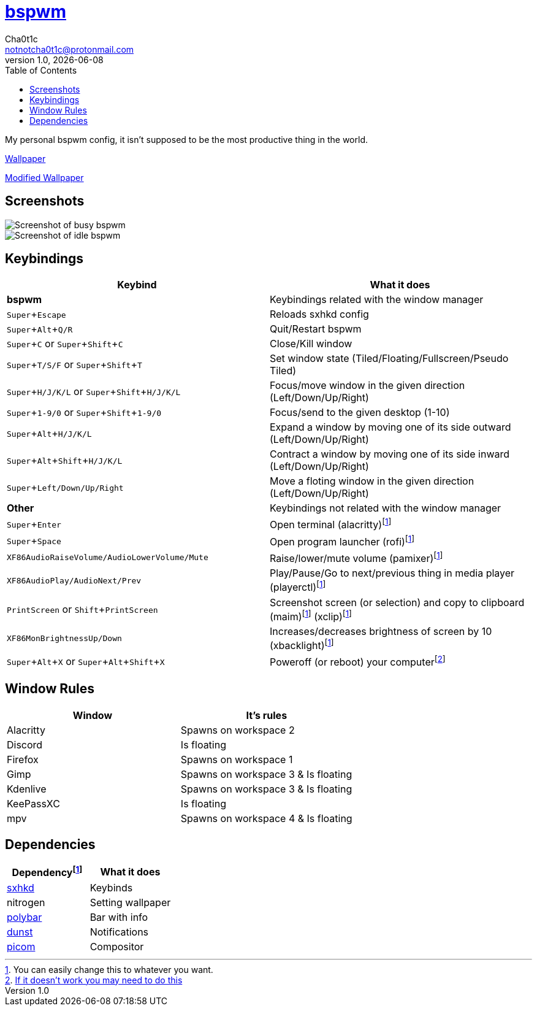 = https://github.cm/bakerville/bspwm[bspwm]
Cha0t1c <notnotcha0t1c@protonmail.com>
v1.0, {docdate}
:experimental:
:toc:

My personal bspwm config, it isn't supposed to be the most productive thing in the world.

https://simonstalenhag.se/bilderbig/by_upload2_2560.jpg[Wallpaper]

link:../../images/wallpaper1.png[Modified Wallpaper]

== Screenshots
image::../../images/bspwm_busy.png[Screenshot of busy bspwm]
image::../../images/bspwm_idle.png[Screenshot of idle bspwm]

== Keybindings
|===
|Keybind|What it does

|*bspwm*
|Keybindings related with the window manager

|kbd:[Super+Escape]
|Reloads sxhkd config

|kbd:[Super+Alt+Q/R]
|Quit/Restart bspwm

|kbd:[Super+C] or kbd:[Super+Shift+C]
|Close/Kill window

|kbd:[Super+T/S/F] or kbd:[Super+Shift+T] 
|Set window state (Tiled/Floating/Fullscreen/Pseudo Tiled)

|kbd:[Super+H/J/K/L] or kbd:[Super+Shift+H/J/K/L] 
|Focus/move window in the given direction (Left/Down/Up/Right)

|kbd:[Super+1-9/0] or kbd:[Super+Shift+1-9/0]
|Focus/send to the given desktop (1-10)

|kbd:[Super+Alt+H/J/K/L]
|Expand a window by moving one of its side outward (Left/Down/Up/Right)

|kbd:[Super+Alt+Shift+H/J/K/L]
|Contract a window by moving one of its side inward (Left/Down/Up/Right)

|kbd:[Super+Left/Down/Up/Right]
|Move a floting window in the given direction (Left/Down/Up/Right)

|*Other*
|Keybindings not related with the window manager

|kbd:[Super+Enter]
|Open terminal (alacritty)footnote:change[You can easily change this to whatever you want.]

|kbd:[Super+Space]
|Open program launcher (rofi)footnote:change[]

|kbd:[XF86AudioRaiseVolume/AudioLowerVolume/Mute]
|Raise/lower/mute volume (pamixer)footnote:change[]

|kbd:[XF86AudioPlay/AudioNext/Prev]
|Play/Pause/Go to next/previous thing in media player (playerctl)footnote:change[]

|kbd:[PrintScreen] or kbd:[Shift+PrintScreen]
|Screenshot screen (or selection) and copy to clipboard (maim)footnote:change[] (xclip)footnote:change[]

|kbd:[XF86MonBrightnessUp/Down]
|Increases/decreases brightness of screen by 10 (xbacklight)footnote:change[]

|kbd:[Super+Alt+X] or kbd:[Super+Alt+Shift+X]
|Poweroff (or reboot) your computerfootnote:snippet[link:https://gitlab.com/-/snippets/2042640[If it doesn't work you may need to do this]]
|===

== Window Rules
|===
|Window|It's rules

|Alacritty
|Spawns on workspace 2

|Discord
|Is floating

|Firefox
|Spawns on workspace 1

|Gimp
|Spawns on workspace 3 & Is floating

|Kdenlive
|Spawns on workspace 3 & Is floating

|KeePassXC
|Is floating

|mpv
|Spawns on workspace 4 & Is floating
|===

== Dependencies
|===
|Dependencyfootnote:change[]|What it does

|link:../sxhkd/[sxhkd]
|Keybinds

|nitrogen
|Setting wallpaper

|link:../polybar/[polybar]
|Bar with info

|link:../dunst/[dunst]
|Notifications

|link:../picom/[picom]
|Compositor
|===
